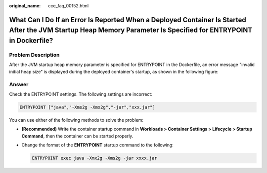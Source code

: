 :original_name: cce_faq_00152.html

.. _cce_faq_00152:

What Can I Do If an Error Is Reported When a Deployed Container Is Started After the JVM Startup Heap Memory Parameter Is Specified for ENTRYPOINT in Dockerfile?
=================================================================================================================================================================

Problem Description
-------------------

After the JVM startup heap memory parameter is specified for ENTRYPOINT in the Dockerfile, an error message "invalid initial heap size" is displayed during the deployed container's startup, as shown in the following figure:

|image1|

Answer
------

Check the ENTRYPOINT settings. The following settings are incorrect:

.. code-block::

   ENTRYPOINT ["java","-Xms2g -Xmx2g","-jar","xxx.jar"]

You can use either of the following methods to solve the problem:

-  **(Recommended)** Write the container startup command in **Workloads > Container Settings > Lifecycle > Startup Command**, then the container can be started properly.

-  Change the format of the **ENTRYPOINT** startup command to the following:

   .. code-block::

      ENTRYPOINT exec java -Xmx2g -Xms2g -jar xxxx.jar

.. |image1| image:: /_static/images/en-us_image_0000001797909393.png
